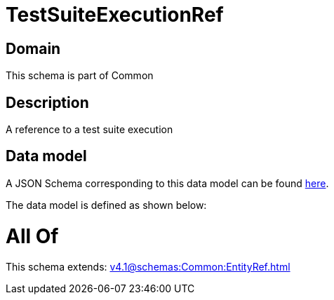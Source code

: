 = TestSuiteExecutionRef

[#domain]
== Domain

This schema is part of Common

[#description]
== Description

A reference to a test suite execution


[#data_model]
== Data model

A JSON Schema corresponding to this data model can be found https://tmforum.org[here].

The data model is defined as shown below:


= All Of 
This schema extends: xref:v4.1@schemas:Common:EntityRef.adoc[]
